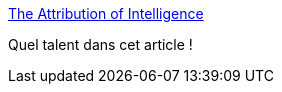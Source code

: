 :jbake-type: post
:jbake-status: published
:jbake-title: The Attribution of Intelligence
:jbake-tags: sociologie,connaissance,_mois_févr.,_année_2015
:jbake-date: 2015-02-13
:jbake-depth: ../
:jbake-uri: shaarli/1423829703000.adoc
:jbake-source: https://nicolas-delsaux.hd.free.fr/Shaarli?searchterm=http%3A%2F%2Fthesocietypages.org%2Fsocimages%2F2015%2F02%2F10%2Fthe-attribution-of-intelligence-the-privilege-of-institutional-capital%2F&searchtags=sociologie+connaissance+_mois_f%C3%A9vr.+_ann%C3%A9e_2015
:jbake-style: shaarli

http://thesocietypages.org/socimages/2015/02/10/the-attribution-of-intelligence-the-privilege-of-institutional-capital/[The Attribution of Intelligence]

Quel talent dans cet article !
